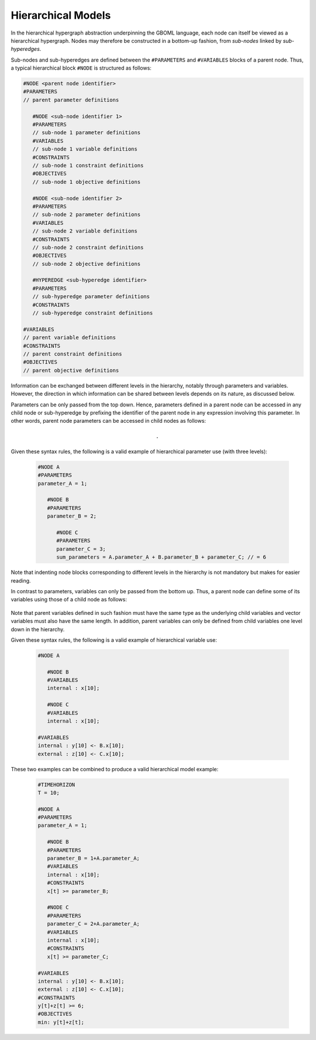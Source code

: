 Hierarchical Models
===================

In the hierarchical hypergraph abstraction underpinning the GBOML language, each node can itself be viewed as a hierarchical hypergraph. Nodes may therefore be constructed in a bottom-up fashion, from *sub-nodes* linked by *sub-hyperedges*.

Sub-nodes and sub-hyperedges are defined between the :math:`\texttt{\#PARAMETERS}` and :math:`\texttt{\#VARIABLES}` blocks of a parent node. Thus, a typical hierarchical block :math:`\texttt{\#NODE}` is structured as follows:

.. code-block:: c

   #NODE <parent node identifier>
   #PARAMETERS
   // parent parameter definitions

      #NODE <sub-node identifier 1>
      #PARAMETERS
      // sub-node 1 parameter definitions
      #VARIABLES
      // sub-node 1 variable definitions
      #CONSTRAINTS
      // sub-node 1 constraint definitions
      #OBJECTIVES
      // sub-node 1 objective definitions

      #NODE <sub-node identifier 2>
      #PARAMETERS
      // sub-node 2 parameter definitions
      #VARIABLES
      // sub-node 2 variable definitions
      #CONSTRAINTS
      // sub-node 2 constraint definitions
      #OBJECTIVES
      // sub-node 2 objective definitions

      #HYPEREDGE <sub-hyperedge identifier>
      #PARAMETERS
      // sub-hyperedge parameter definitions
      #CONSTRAINTS
      // sub-hyperedge constraint definitions

   #VARIABLES
   // parent variable definitions
   #CONSTRAINTS
   // parent constraint definitions
   #OBJECTIVES
   // parent objective definitions

Information can be exchanged between different levels in the hierarchy, notably through parameters and variables. However, the direction in which information can be shared between levels depends on its nature, as discussed below.

Parameters can be only passed from the top down. Hence, parameters defined in a parent node can be accessed in any child node or sub-hyperedge by prefixing the identifier of the parent node in any expression involving this parameter. In other words, parent node parameters can be accessed in child nodes as follows:

 .. math::

    \texttt{<parent node identifier>.<parameter identifier>}

Given these syntax rules, the following is a valid example of hierarchical parameter use (with three levels):

 .. code-block:: c

   #NODE A
   #PARAMETERS
   parameter_A = 1;

      #NODE B
      #PARAMETERS
      parameter_B = 2;

         #NODE C
         #PARAMETERS
         parameter_C = 3;
         sum_parameters = A.parameter_A + B.parameter_B + parameter_C; // = 6

Note that indenting node blocks corresponding to different levels in the hierarchy is not mandatory but makes for easier reading.

In contrast to parameters, variables can only be passed from the bottom up. Thus, a parent node can define some of its variables using those of a child node as follows:

 .. math::
    :nowrap:


    \begin{align*}
    &{\small\texttt{<parent node identifier> <- <child node identifier>.<variable identifier>}};\\
    &{\small\texttt{<parent node identifier> <- <child node identifier>.<variable identifier>[<expression>]}};
    \end{align*}

Note that parent variables defined in such fashion must have the same type as the underlying child variables and vector variables must also have the same length. In addition, parent variables can only be defined from child variables one level down in the hierarchy.

Given these syntax rules, the following is a valid example of hierarchical variable use:

 .. code-block:: c

   #NODE A

      #NODE B
      #VARIABLES
      internal : x[10];

      #NODE C
      #VARIABLES
      internal : x[10];

   #VARIABLES
   internal : y[10] <- B.x[10];
   external : z[10] <- C.x[10];

These two examples can be combined to produce a valid hierarchical model example:

 .. code-block:: c

   #TIMEHORIZON
   T = 10;

   #NODE A
   #PARAMETERS
   parameter_A = 1;

      #NODE B
      #PARAMETERS
      parameter_B = 1+A.parameter_A;
      #VARIABLES
      internal : x[10];
      #CONSTRAINTS
      x[t] >= parameter_B;

      #NODE C
      #PARAMETERS
      parameter_C = 2+A.parameter_A;
      #VARIABLES
      internal : x[10];
      #CONSTRAINTS
      x[t] >= parameter_C;

   #VARIABLES
   internal : y[10] <- B.x[10];
   external : z[10] <- C.x[10];
   #CONSTRAINTS
   y[t]+z[t] >= 6;
   #OBJECTIVES
   min: y[t]+z[t];
